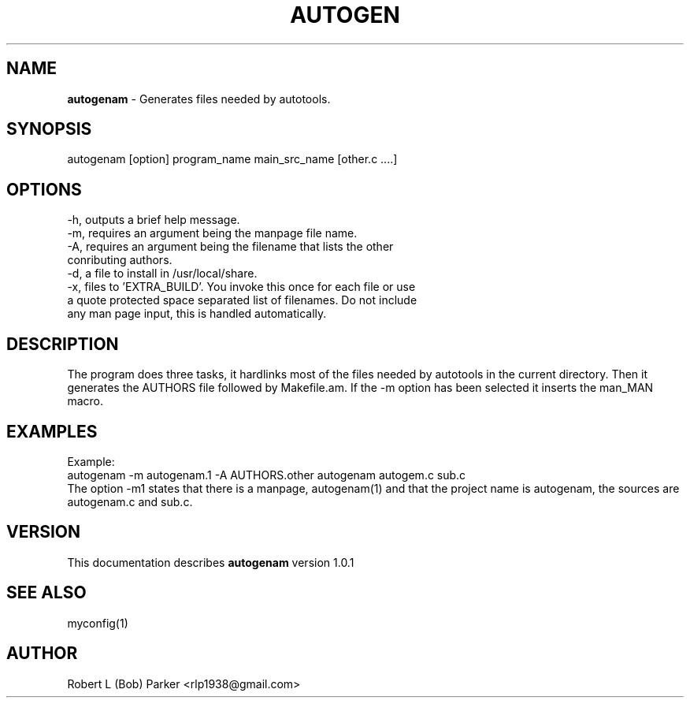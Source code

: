 .TH AUTOGEN 1 "v\ 1.0.0" "Wed, May 14, 2014" "GNU"
.SH NAME
.B autogenam
\- Generates files needed by autotools.
.SH SYNOPSIS
autogenam [option] program_name main_src_name [other.c ....]
.br
.SH OPTIONS
-h, outputs a brief help message.
.br
-m, requires an argument being the manpage file name.
.br
-A, requires an argument being the filename that lists the other
.br
conributing authors.
.br
-d, a file to install in /usr/local/share.
.br
-x, files to 'EXTRA_BUILD'. You invoke this once for each file or use
.br
a quote protected space separated list of filenames. Do not include
.br
any man page input, this is handled automatically.
.br
.SH DESCRIPTION
The program does three tasks, it hardlinks most of the files needed by
autotools in the current directory. Then it generates the AUTHORS file
followed by Makefile.am. If the -m option has been selected it inserts
the man_MAN macro.
.br
.SH EXAMPLES
Example:
.br
autogenam -m autogenam.1 -A AUTHORS.other autogenam autogem.c sub.c
.br
The option -m1 states that there is a manpage, autogenam(1) and that the
project name is autogenam, the sources are autogenam.c and sub.c.
.br
.P
.SH VERSION
This documentation describes
.B autogenam
version 1.0.1
.SH "SEE ALSO"
myconfig(1)
.br
.SH AUTHOR
Robert L (Bob) Parker <rlp1938@gmail.com>
